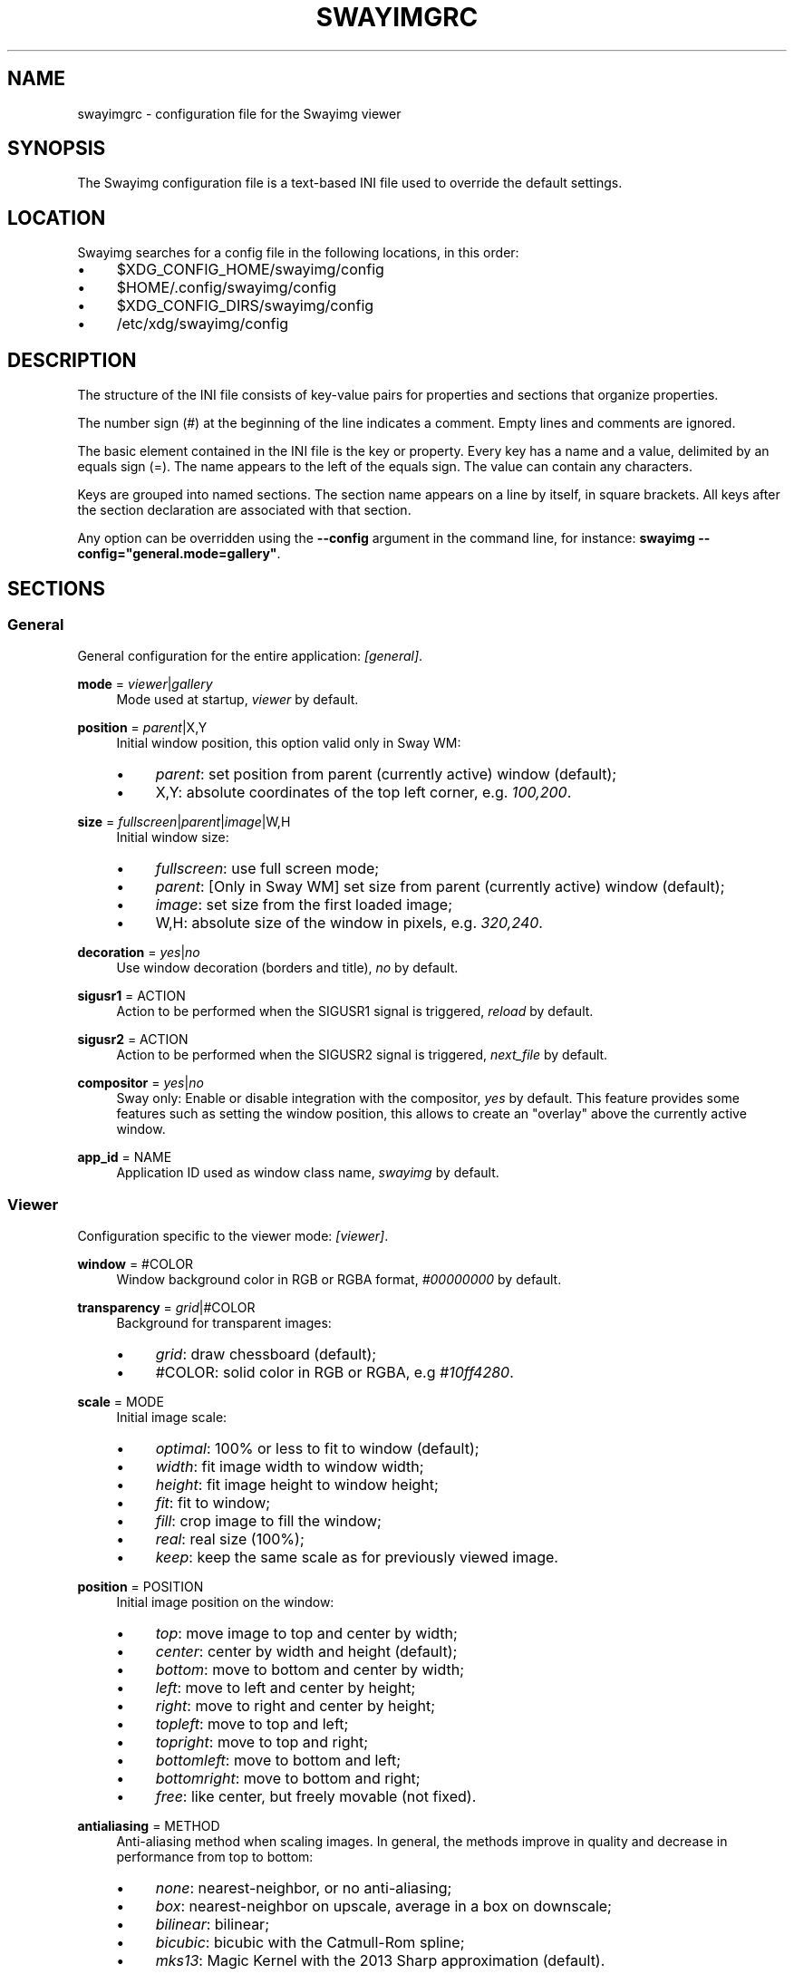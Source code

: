 .\" Generated by scdoc 1.11.3
.\" Complete documentation for this program is not available as a GNU info page
.ie \n(.g .ds Aq \(aq
.el       .ds Aq '
.nh
.ad l
.\" Begin generated content:
.TH "SWAYIMGRC" "5" "2025-06-08" "swayimg" "Swayimg configuration"
.PP
.SH NAME
.PP
swayimgrc - configuration file for the Swayimg viewer
.PP
.SH SYNOPSIS
.PP
The Swayimg configuration file is a text-based INI file used to override the
default settings.\&
.PP
.SH LOCATION
.PP
Swayimg searches for a config file in the following locations, in this order:
.PD 0
.IP \(bu 4
$XDG_CONFIG_HOME/swayimg/config
.IP \(bu 4
$HOME/.\&config/swayimg/config
.IP \(bu 4
$XDG_CONFIG_DIRS/swayimg/config
.IP \(bu 4
/etc/xdg/swayimg/config
.PD
.PP
.SH DESCRIPTION
.PP
The structure of the INI file consists of key-value pairs for properties and
sections that organize properties.\&
.PP
The number sign (#) at the beginning of the line indicates a comment.\&
Empty lines and comments are ignored.\&
.PP
The basic element contained in the INI file is the key or property.\&
Every key has a name and a value, delimited by an equals sign (=).\&
The name appears to the left of the equals sign.\& The value can contain any
characters.\&
.PP
Keys are grouped into named sections.\& The section name appears on a line by
itself, in square brackets.\& All keys after the section declaration are
associated with that section.\&
.PP
Any option can be overridden using the \fB--config\fR argument in the command line,
for instance: \fBswayimg  --config="general.\&mode=gallery"\fR.\&
.PP
.SH SECTIONS
.PP
.SS General
.PP
General configuration for the entire application: \fI[general]\fR.\&
.PP
\fBmode\fR = \fIviewer\fR|\fIgallery\fR
.RS 4
Mode used at startup, \fIviewer\fR by default.\&
.PP
.RE
\fBposition\fR = \fIparent\fR|X,Y
.RS 4
Initial window position, this option valid only in Sway WM:
.PD 0
.IP \(bu 4
\fIparent\fR: set position from parent (currently active) window (default);
.IP \(bu 4
X,Y: absolute coordinates of the top left corner, e.\&g.\& \fI100,200\fR.\&
.PD
.PP
.RE
\fBsize\fR = \fIfullscreen\fR|\fIparent\fR|\fIimage\fR|W,H
.RS 4
Initial window size:
.PD 0
.IP \(bu 4
\fIfullscreen\fR: use full screen mode;
.IP \(bu 4
\fIparent\fR: [Only in Sway WM] set size from parent (currently active) window
(default);
.IP \(bu 4
\fIimage\fR: set size from the first loaded image;
.IP \(bu 4
W,H: absolute size of the window in pixels, e.\&g.\& \fI320,240\fR.\&
.PD
.PP
.RE
\fBdecoration\fR = \fIyes\fR|\fIno\fR
.RS 4
Use window decoration (borders and title), \fIno\fR by default.\&
.PP
.RE
\fBsigusr1\fR = ACTION
.RS 4
Action to be performed when the SIGUSR1 signal is triggered, \fIreload\fR by
default.\&
.PP
.RE
\fBsigusr2\fR = ACTION
.RS 4
Action to be performed when the SIGUSR2 signal is triggered, \fInext_file\fR by
default.\&
.PP
.RE
\fBcompositor\fR = \fIyes\fR|\fIno\fR
.RS 4
Sway only: Enable or disable integration with the compositor,
\fIyes\fR by default.\& This feature provides some features such as setting the
window position, this allows to create an "overlay" above the currently
active window.\&
.PP
.RE
\fBapp_id\fR = NAME
.RS 4
Application ID used as window class name, \fIswayimg\fR by default.\&
.PP
.RE
.SS Viewer
.PP
Configuration specific to the viewer mode: \fI[viewer]\fR.\&
.PP
\fBwindow\fR = #COLOR
.RS 4
Window background color in RGB or RGBA format, \fI#00000000\fR by default.\&
.PP
.RE
\fBtransparency\fR = \fIgrid\fR|#COLOR
.RS 4
Background for transparent images:
.PD 0
.IP \(bu 4
\fIgrid\fR: draw chessboard (default);
.IP \(bu 4
#COLOR: solid color in RGB or RGBA, e.\&g \fI#10ff4280\fR.\&
.PD
.PP
.RE
\fBscale\fR = MODE
.RS 4
Initial image scale:
.PD 0
.IP \(bu 4
\fIoptimal\fR: 100% or less to fit to window (default);
.IP \(bu 4
\fIwidth\fR: fit image width to window width;
.IP \(bu 4
\fIheight\fR: fit image height to window height;
.IP \(bu 4
\fIfit\fR: fit to window;
.IP \(bu 4
\fIfill\fR: crop image to fill the window;
.IP \(bu 4
\fIreal\fR: real size (100%);
.IP \(bu 4
\fIkeep\fR: keep the same scale as for previously viewed image.\&
.PD
.PP
.RE
\fBposition\fR = POSITION
.RS 4
Initial image position on the window:
.PD 0
.IP \(bu 4
\fItop\fR: move image to top and center by width;
.IP \(bu 4
\fIcenter\fR: center by width and height (default);
.IP \(bu 4
\fIbottom\fR: move to bottom and center by width;
.IP \(bu 4
\fIleft\fR: move to left and center by height;
.IP \(bu 4
\fIright\fR: move to right and center by height;
.IP \(bu 4
\fItopleft\fR: move to top and left;
.IP \(bu 4
\fItopright\fR: move to top and right;
.IP \(bu 4
\fIbottomleft\fR: move to bottom and left;
.IP \(bu 4
\fIbottomright\fR: move to bottom and right;
.IP \(bu 4
\fIfree\fR: like center, but freely movable (not fixed).\&
.PD
.PP
.RE
\fBantialiasing\fR = METHOD
.RS 4
Anti-aliasing method when scaling images.\&
In general, the methods improve in quality and decrease in performance from
top to bottom:
.PD 0
.IP \(bu 4
\fInone\fR: nearest-neighbor, or no anti-aliasing;
.IP \(bu 4
\fIbox\fR: nearest-neighbor on upscale, average in a box on downscale;
.IP \(bu 4
\fIbilinear\fR: bilinear;
.IP \(bu 4
\fIbicubic\fR: bicubic with the Catmull-Rom spline;
.IP \(bu 4
\fImks13\fR: Magic Kernel with the 2013 Sharp approximation (default).\&
.PD
.PP
.RE
\fBslideshow\fR = \fIyes\fR|\fIno\fR
.RS 4
Run slideshow at startup, \fIno\fR by default.\&
.PP
.RE
\fBslideshow_time\fR = SECONDS
.RS 4
Slideshow image duration in seconds, \fI3\fR by default.\&
.PP
.RE
\fBhistory\fR = SIZE
.RS 4
Number of previously viewed images to store in cache, \fI1\fR by default.\&
.PP
.RE
\fBpreload\fR = SIZE
.RS 4
Number of images to preload in a separate thread, \fI1\fR by default.\&
.PP
.RE
.SS Gallery
.PP
Configuration specific to the gallery mode: \fI[gallery]\fR.\&
.PP
\fBsize\fR = PIXELS
.RS 4
Height and width of each thumbnail in pixels, \fI200\fR by default.\&
.PP
.RE
\fBcache\fR = SIZE
.RS 4
Max number of invisible thumbnails stored in memory cache, \fI100\fR by default.\&
.PP
.RE
\fBpreload\fR = \fIyes\fR|\fIno\fR
.RS 4
Load not only visible but also adjacent thumbnails, \fIno\fR by default.\&
The \fBcache\fR parameter limits the number of preloaded thumbnails.\&
.PP
.RE
\fBpstore\fR = \fIyes\fR|\fIno\fR
.RS 4
Enable/disable storing thumbnails in persistent storage, \fIno\fR by default.\&
If enabled, thumbnails will be stored in \fIXDG_CACHE_HOME/swayimg\fR.\&
.PP
.RE
\fBfill\fR = \fIyes\fR|\fIno\fR
.RS 4
Fill the entire tile with thumbnail, yes by default.\&
.PP
.RE
\fBantialiasing\fR = METHOD
.RS 4
Anti-aliasing method when scaling images.\&
In general, the methods improve in quality and decrease in performance from
top to bottom:
.PD 0
.IP \(bu 4
\fInone\fR: nearest-neighbor, or no anti-aliasing;
.IP \(bu 4
\fIbox\fR: nearest-neighbor on upscale, average in a box on downscale;
.IP \(bu 4
\fIbilinear\fR: bilinear;
.IP \(bu 4
\fIbicubic\fR: bicubic with the Catmull-Rom spline;
.IP \(bu 4
\fImks13\fR: Magic Kernel with the 2013 Sharp approximation (default).\&
.PD
.PP
.RE
\fBwindow\fR = #COLOR
.RS 4
Window background color in RGB or RGBA format, \fI#00000000\fR by default.\&
.PP
.RE
\fBbackground\fR = #COLOR
.RS 4
Background color of non-selected tiles, \fI#202020ff\fR by default.\&
.PP
.RE
\fBselect\fR = #COLOR
.RS 4
Background color of the selected tile, \fI#404040ff\fR by default.\&
.PP
.RE
\fBborder\fR = #COLOR
.RS 4
Border color of the selected tile, \fI#000000ff\fR by default.\&
.PP
.RE
\fBshadow\fR = #COLOR
.RS 4
Shadow color of the selected tile, \fI#000000ff\fR by default.\&
.PP
.RE
.SS Image list
.PP
Configuration of the image list: \fI[list]\fR.\&
.PP
\fBorder\fR = ORDER
.RS 4
Order of the image list:
.PD 0
.IP \(bu 4
\fInone\fR: unsorted;
.IP \(bu 4
\fIalpha\fR: sorted alphabetically (default);
.IP \(bu 4
\fInumeric\fR: sorted numerically;
.IP \(bu 4
\fImtime\fR: sorted by file modification time;
.IP \(bu 4
\fIsize\fR: sorted by file size;
.IP \(bu 4
\fIrandom\fR: randomize list.\&
.PD
.PP
.RE
\fBreverse\fR = \fIyes\fR|\fIno\fR
.RS 4
Reverse sort order, \fIno\fR by default.\&
.PP
.RE
\fBloop\fR = \fIyes\fR|\fIno\fR
.RS 4
Looping file list mode, \fIyes\fR by default.\&
.PP
.RE
\fBrecursive\fR = \fIyes\fR|\fIno\fR
.RS 4
Read directories recursively, \fIno\fR by default.\&
.PP
.RE
\fBall\fR = \fIyes\fR|\fIno\fR
.RS 4
Add all files from the same directory as the first file.\& This option is
ignored if more than one input file is specified.\& Default value is \fIno\fR.\&
.PP
.RE
\fBfsmon\fR = \fIyes\fR|\fIno\fR
.RS 4
Enable file system monitoring to automatically update the image list, \fIyes\fR
by default.\&
.PP
.RE
.SS Font
.PP
Font configuration: \fI[font]\fR.\&
.PP
\fBname\fR = NAME
.RS 4
Font name, \fImonospace\fR by default.\&
.PP
.RE
\fBsize\fR = SIZE
.RS 4
Font size (in pt), \fI14\fR by default.\&
.PP
.RE
\fBcolor\fR = #COLOR
.RS 4
Text color, \fI#ccccccff\fR by default.\&
.PP
.RE
\fBshadow\fR = #COLOR
.RS 4
Text shadow color, \fI#000000d0\fR by default.\&
To disable shadow use fully transparent color \fI#00000000\fR.\&
.PP
.RE
\fBbackground\fR = #COLOR
.RS 4
Text background color, \fI#00000000\fR (fully transparent) by default.\&
.PP
.RE
.SS Text info: general configuration
.PP
General configuration of the displayed text layer: \fI[info]\fR.\&
.PP
\fBshow\fR = \fIyes\fR|\fIno\fR
.RS 4
Enable or disable info text at startup, \fIyes\fR by default.\&
.PP
.RE
\fBinfo_timeout\fR = SECONDS
.RS 4
Timeout of image information displayed on the screen, \fI0\fR to always show,
\fI5\fR by default.\&
.PP
.RE
\fBstatus_timeout\fR = SECONDS
.RS 4
Timeout of the status message displayed on the screen, \fI3\fR by default.\&
.PP
.RE
.SS Text info: viewer mode
.PP
Layout of fields for displaying text info in viewer mode: \fI[info.\&viewer]\fR.\&
The layout describes what metadata should be displayed in each corner of the
window.\&
The list can contain any number of fields separated by commas.\& A plus sign
preceding a field name adds the field title to the display.\&
.PP
\fBtop_left\fR = LIST
.RS 4
Top left corner of the window.\&
Default is \fI+name,+format,+filesize,+imagesize,+exif\fR.\&
.PP
.RE
\fBtop_right\fR = LIST
.RS 4
Top right corner of the window.\&
Default is \fIindex\fR.\&
.PP
.RE
\fBbottom_left\fR = LIST
.RS 4
Bottom left corner of the window.\&
Default is \fIscale,frame\fR.\&
.PP
.RE
\fBbottom_right\fR = LIST
.RS 4
Bottom right corner of the window.\&
Default is \fIstatus\fR.\&
.PP
.RE
Avalable fields:
.PD 0
.IP \(bu 4
\fIname\fR: File name of the currently viewed/selected image.\&
.IP \(bu 4
\fIdir\fR: Parent directory name of the currently viewed/selected image.\&
.IP \(bu 4
\fIpath\fR: Absolute path or special source string of the currently
viewed/selected image.\&
.IP \(bu 4
\fIfilesize\fR: File size in human-readable format.\&
.IP \(bu 4
\fIformat\fR: Brief image format description.\&
.IP \(bu 4
\fIimagesize\fR: Size of the image (or its current frame) in pixels.\&
.IP \(bu 4
\fIexif\fR: List of EXIF data.\&
.IP \(bu 4
\fIframe\fR: Current and total number of frames.\&
.IP \(bu 4
\fIindex\fR: Current and total index of image in the image list.\&
.IP \(bu 4
\fIscale\fR: Current image scale in percent.\&
.IP \(bu 4
\fIstatus\fR: Status message.\&
.IP \(bu 4
\fInone\fR: Empty field (ignored).\&
.PD
.PP
.SS Text info: gallery mode
.PP
Layout of fields for displaying text info in gallery mode: \fI[info.\&gallery]\fR.\&
The format is the same as \fI[info.\&viewer]\fR:
.PP
\fBtop_left\fR = LIST
.RS 4
Top left corner of the window.\&
Default is \fInone\fR.\&
.PP
.RE
\fBtop_right\fR = LIST
.RS 4
Top right corner of the window.\&
Default is \fInone\fR.\&
.PP
.RE
\fBbottom_left\fR = LIST
.RS 4
Bottom left corner of the window.\&
Default is \fInone\fR.\&
.PP
.RE
\fBbottom_right\fR = LIST
.RS 4
Bottom right corner of the window.\&
Default is \fIname,status\fR.\&
.PP
.RE
.SS Key bindings
.PP
Key bindings configurations are stored in sections \fI[keys.\&viewer]\fR and
\fI[keys.\&gallery]\fR.\&
Each line associates a key with a list of actions and optional parameters.\&
Actions are separated by semicolons.\& One or more key modifiers (\fICtrl\fR, \fIAlt\fR,
\fIShift\fR) can be specified in the key name.\&
The key name can be obtained with the xkbcli tool: \fBxkbcli interactive-wayland\fR.\&
.PP
Predefined names for mouse scroll:
.PD 0
.IP \(bu 4
\fIScrollUp\fR: Mouse wheel up;
.IP \(bu 4
\fIScrollDown\fR: Mouse wheel down;
.IP \(bu 4
\fIScrollLeft\fR: Mouse scroll left;
.IP \(bu 4
\fIScrollRight\fR: Mouse scroll right.\&
.PD
.PP
.SH Actions
.PP
\fBnone\fR Dummy, can be used to remove a built-in action.\&
.PP
\fBhelp\fR Show/hide help.\&
.PP
\fBfirst_file\fR Go to the first file.\&
.PP
\fBlast_file\fR Go to the last file.\&
.PP
\fBprev_dir\fR (Viewer mode only) Go to previous directory.\&
.PP
\fBnext_dir\fR (Viewer mode only) Go to next directory.\&
.PP
\fBprev_file\fR Go to previous file.\&
.PP
\fBnext_file\fR Go to next file.\&
.PP
\fBrand_file\fR (Viewer mode only) Go to random file.\&
.PP
\fBstep_left\fR (Gallery mode only) Select previous image.\&
.PP
\fBstep_right\fR (Gallery mode only) Select image above.\&
.PP
\fBstep_up\fR (Gallery mode only) Select image above.\&
.PP
\fBstep_down\fR (Gallery mode only) Select image below.\&
.PP
\fBpage_up\fR (Gallery mode only) Scroll page up.\&
.PP
\fBpage_down\fR (Gallery mode only) Scroll page down.\&
.PP
\fBskip_file\fR Skip the current file (remove it from the image list).\&
.PP
\fBprev_frame\fR (Viewer mode only) Show previous frame.\&
.PP
\fBnext_frame\fR (Viewer mode only) Show next frame.\&
.PP
\fBanimation\fR (Viewer mode only) Start/stop animation.\&
.PP
\fBslideshow\fR (Viewer mode only) Start/stop slideshow.\&
.PP
\fBfullscreen\fR Toggle full-screen mode.\&
.PP
\fBmode\fR [\fIviewer\fR|\fIgallery\fR]
.RS 4
Switch between viewer and gallery modes.\&
.PP
.RE
\fBstep_left\fR [PERCENT]
.RS 4
(Viewer mode only) Move viewport left, default is \fI10%\fR.\&
.PP
.RE
\fBstep_right\fR [PERCENT]
.RS 4
(Viewer mode only) Move viewport right, default is \fI10%\fR.\&
.PP
.RE
\fBstep_up\fR [PERCENT]
.RS 4
(Viewer mode only) Move viewport up, default is \fI10%\fR;
.PP
.RE
\fBstep_down\fR [PERCENT]
.RS 4
(Viewer mode only) Move viewport down, default is \fI10%\fR;
.PP
.RE
\fBzoom\fR [SCALE]
.RS 4
(Viewer mode only) Manage scaling, \fISCALE\fR is:
.PD 0
.IP \(bu 4
one of the \fBviewer.\&scale\fR modes (\fIfit\fR/\fIfill\fR/etc);
.IP \(bu 4
percentage number with + or - sign (e.\&g.\& \fI+10\fR) to zoom in or out;
.IP \(bu 4
absolute value in percentage to set the scale, e.\&g.\& \fI200\fR;
.IP \(bu 4
empty value to switch to the next available scaling mode.\&
.PD
.PP
.RE
\fBrotate_left\fR (Viewer mode only) Rotate image anticlockwise.\&
.PP
\fBrotate_right\fR (Viewer mode only) Rotate image clockwise.\&
.PP
\fBflip_vertical\fR (Viewer mode only) Flip image vertically.\&
.PP
\fBflip_horizontal\fR (Viewer mode only) Flip image horizontally.\&
.PP
\fBthumb\fR SIZE
.RS 4
(Gallery mode only) Resize thumbnails, \fISIZE\fR is:
.PD 0
.IP \(bu 4
delta in pixels with + or - sign (e.\&g.\& \fI+10\fR);
.IP \(bu 4
absolute size in pixels, e.\&g.\& \fI200\fR.\&
.PD
.PP
.RE
\fBreload\fR Reset cache and reload current image.\&
.PP
\fBantialiasing\fR [MODE]
.RS 4
Set anti-aliasing mode or cycle through them, \fIMODE\fR is:
.PD 0
.IP \(bu 4
one of the \fBviewer.\&antialiasing\fR modes (\fInone\fR/\fImks13\fR/etc);
.IP \(bu 4
\fInext\fR or empty value: switch to next mode;
.IP \(bu 4
\fIprev\fR: switch to previous mode.\&
.PD
.PP
.RE
\fBinfo\fR [MODE]
.RS 4
Set text info mode or cycle through them, \fIMODE\fR is on of
\fIoff\fR/\fIviewer\fR/\fIgallery\fR or empty value to switch to next mode.\&
.PP
.RE
\fBexec\fR COMMAND
.RS 4
Execute an external command, use % to substitute the full path to the
current image, %% to escape %.\&
.PP
.RE
\fBexport\fR FILE
.RS 4
Export currently displayed image to PNG file.\&
.PP
.RE
\fBstatus\fR TEXT
.RS 4
Set and show status text.\&
.PP
.RE
\fBexit\fR Exit the application.\&
.PP
.SH EXAMPLES
Sample file is available on the project repository:
https://github.\&com/artemsen/swayimg/blob/master/extra/swayimgrc or
locally after installation: /usr/share/swayimg/swayimgrc.\&
.PP
.nf
.RS 4
# comment
[list]
order = random
[font]
size = 16
[keys]
Ctrl+Alt+e = exec echo "%" > mylist\&.txt
.fi
.RE
.PP
.SH SEE ALSO
\fIswayimg\fR(1)
.PP
.SH BUGS
.PP
For suggestions, comments, bug reports, etc.\& visit the project homepage
https://github.\&com/artemsen/swayimg.\&
